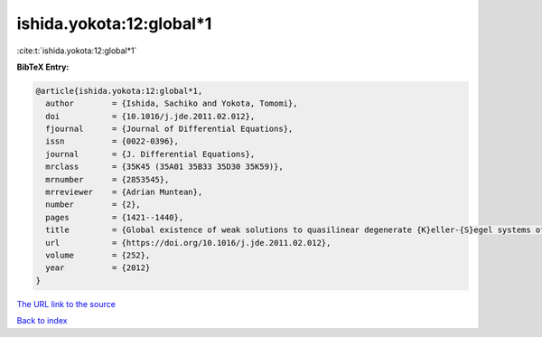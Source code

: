 ishida.yokota:12:global*1
=========================

:cite:t:`ishida.yokota:12:global*1`

**BibTeX Entry:**

.. code-block:: bibtex

   @article{ishida.yokota:12:global*1,
     author        = {Ishida, Sachiko and Yokota, Tomomi},
     doi           = {10.1016/j.jde.2011.02.012},
     fjournal      = {Journal of Differential Equations},
     issn          = {0022-0396},
     journal       = {J. Differential Equations},
     mrclass       = {35K45 (35A01 35B33 35D30 35K59)},
     mrnumber      = {2853545},
     mrreviewer    = {Adrian Muntean},
     number        = {2},
     pages         = {1421--1440},
     title         = {Global existence of weak solutions to quasilinear degenerate {K}eller-{S}egel systems of parabolic-parabolic type},
     url           = {https://doi.org/10.1016/j.jde.2011.02.012},
     volume        = {252},
     year          = {2012}
   }

`The URL link to the source <https://doi.org/10.1016/j.jde.2011.02.012>`__


`Back to index <../By-Cite-Keys.html>`__
